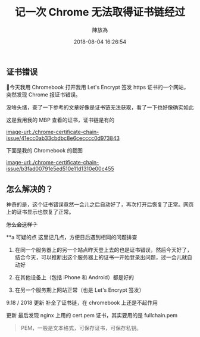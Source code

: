 #+TITLE: 记一次 Chrome 无法取得证书链经过
#+DATE: 2018-08-04 16:26:54
#+AUTHOR: 陳放為

** 证书错误

今天我用 Chromebook 打开我用 Let's Encrypt 签发 https 证书的一个网站，突然发现 Chrome 报证书错误。

没啥头绪，查了一下参考的文章好像是证书链无法获取，看了一下也好像确实如此

这是我用我的 MBP 查看的证书，证书链是有的

[[image-url:./chrome-certificate-chain-issue/41ecc0ab33cbdbc8e6cecccc0d973843]]


下面是我的 Chromebook 的截图

[[image-url:./chrome-certificate-chain-issue/b3fad00791e5ed510e11d1310e00c455]]

** 怎么解决的？
神奇的是，这个证书错误竟然一会儿之后自动好了，再次打开后恢复了正常。网页上的证书显示也恢复了正常。

+怎么会这样？+



**a 可疑的点
这里记几点，方便日后遇到相同的问题排查

1. 在同一个服务器上的另一个站点昨天登上去的也是证书错误，然后今天好了，结合今天，可以推断出这个服务器上的证书一开始登录出问题，过一会儿就自动好

2. 在其他设备上（包括 iPhone 和 Android）都是好的
3. 在另一个服务期上网站正常（也是 Let's Encrypt 签发）

9.18 / 2018 更新 补全了证书链，在 chromebook 上还是不起作用

更新
最后发现 nginx 上用的 cert.pem 证书，其实要用的是 fullchain.pem

#+BEGIN_QUOTE
PEM，一般是文本格式，可保存证书，可保存私钥。

#+END_QUOTE


